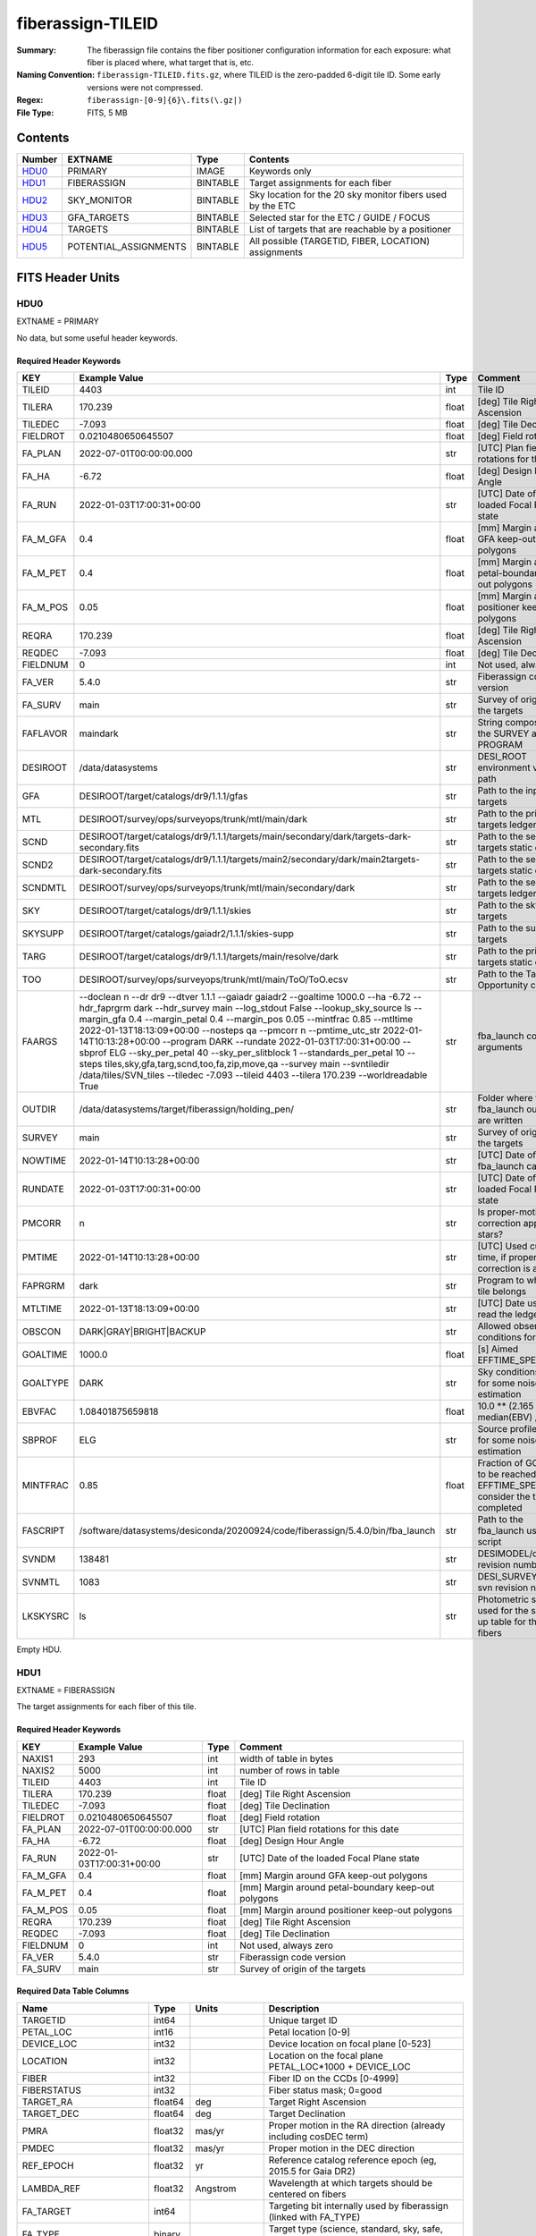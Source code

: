 ==================
fiberassign-TILEID
==================

:Summary: The fiberassign file contains the fiber positioner configuration information for
    each exposure: what fiber is placed where, what target that is, etc.
:Naming Convention: ``fiberassign-TILEID.fits.gz``, where TILEID is the zero-padded
    6-digit tile ID. Some early versions were not compressed.
:Regex: ``fiberassign-[0-9]{6}\.fits(\.gz|)``
:File Type: FITS, 5 MB

Contents
========

====== ===================== ======== ===================
Number EXTNAME               Type     Contents
====== ===================== ======== ===================
HDU0_  PRIMARY               IMAGE    Keywords only
HDU1_  FIBERASSIGN           BINTABLE Target assignments for each fiber
HDU2_  SKY_MONITOR           BINTABLE Sky location for the 20 sky monitor fibers used by the ETC
HDU3_  GFA_TARGETS           BINTABLE Selected star for the ETC / GUIDE / FOCUS
HDU4_  TARGETS               BINTABLE List of targets that are reachable by a positioner
HDU5_  POTENTIAL_ASSIGNMENTS BINTABLE All possible (TARGETID, FIBER, LOCATION) assignments
====== ===================== ======== ===================


FITS Header Units
=================

HDU0
----

EXTNAME = PRIMARY

No data, but some useful header keywords.

Required Header Keywords
~~~~~~~~~~~~~~~~~~~~~~~~

======== ======================================================================================================================================================================================================================================================================================================================================================================================================================================================================================================================================================================================================================================================= ===== =======
KEY      Example Value                                                                                                                                                                                                                                                                                                                                                                                                                                                                                                                                                                                                                                           Type  Comment
======== ======================================================================================================================================================================================================================================================================================================================================================================================================================================================================================================================================================================================================================================================= ===== =======
TILEID   4403                                                                                                                                                                                                                                                                                                                                                                                                                                                                                                                                                                                                                                                    int   Tile ID
TILERA   170.239                                                                                                                                                                                                                                                                                                                                                                                                                                                                                                                                                                                                                                                 float [deg] Tile Right Ascension
TILEDEC  -7.093                                                                                                                                                                                                                                                                                                                                                                                                                                                                                                                                                                                                                                                  float [deg] Tile Declination
FIELDROT 0.0210480650645507                                                                                                                                                                                                                                                                                                                                                                                                                                                                                                                                                                                                                                      float [deg] Field rotation
FA_PLAN  2022-07-01T00:00:00.000                                                                                                                                                                                                                                                                                                                                                                                                                                                                                                                                                                                                                                 str   [UTC] Plan field rotations for this date
FA_HA    -6.72                                                                                                                                                                                                                                                                                                                                                                                                                                                                                                                                                                                                                                                   float [deg] Design Hour Angle
FA_RUN   2022-01-03T17:00:31+00:00                                                                                                                                                                                                                                                                                                                                                                                                                                                                                                                                                                                                                               str   [UTC] Date of the loaded Focal Plane state
FA_M_GFA 0.4                                                                                                                                                                                                                                                                                                                                                                                                                                                                                                                                                                                                                                                     float [mm] Margin around GFA keep-out polygons
FA_M_PET 0.4                                                                                                                                                                                                                                                                                                                                                                                                                                                                                                                                                                                                                                                     float [mm] Margin around petal-boundary keep-out polygons
FA_M_POS 0.05                                                                                                                                                                                                                                                                                                                                                                                                                                                                                                                                                                                                                                                    float [mm] Margin around positioner keep-out polygons
REQRA    170.239                                                                                                                                                                                                                                                                                                                                                                                                                                                                                                                                                                                                                                                 float [deg] Tile Right Ascension
REQDEC   -7.093                                                                                                                                                                                                                                                                                                                                                                                                                                                                                                                                                                                                                                                  float [deg] Tile Declination
FIELDNUM 0                                                                                                                                                                                                                                                                                                                                                                                                                                                                                                                                                                                                                                                       int   Not used, always zero
FA_VER   5.4.0                                                                                                                                                                                                                                                                                                                                                                                                                                                                                                                                                                                                                                                   str   Fiberassign code version
FA_SURV  main                                                                                                                                                                                                                                                                                                                                                                                                                                                                                                                                                                                                                                                    str   Survey of origin of the targets
FAFLAVOR maindark                                                                                                                                                                                                                                                                                                                                                                                                                                                                                                                                                                                                                                                str   String composed of the SURVEY and the PROGRAM
DESIROOT /data/datasystems                                                                                                                                                                                                                                                                                                                                                                                                                                                                                                                                                                                                                                       str   DESI_ROOT environment variable path
GFA      DESIROOT/target/catalogs/dr9/1.1.1/gfas                                                                                                                                                                                                                                                                                                                                                                                                                                                                                                                                                                                                                 str   Path to the input GFA targets
MTL      DESIROOT/survey/ops/surveyops/trunk/mtl/main/dark                                                                                                                                                                                                                                                                                                                                                                                                                                                                                                                                                                                                       str   Path to the primary targets ledgers
SCND     DESIROOT/target/catalogs/dr9/1.1.1/targets/main/secondary/dark/targets-dark-secondary.fits                                                                                                                                                                                                                                                                                                                                                                                                                                                                                                                                                              str   Path to the secondary targets static catalogs
SCND2    DESIROOT/target/catalogs/dr9/1.1.1/targets/main2/secondary/dark/main2targets-dark-secondary.fits                                                                                                                                                                                                                                                                                                                                                                                                                                                                                                                                                        str   Path to the secondary targets static catalogs
SCNDMTL  DESIROOT/survey/ops/surveyops/trunk/mtl/main/secondary/dark                                                                                                                                                                                                                                                                                                                                                                                                                                                                                                                                                                                             str   Path to the secondary targets ledgers
SKY      DESIROOT/target/catalogs/dr9/1.1.1/skies                                                                                                                                                                                                                                                                                                                                                                                                                                                                                                                                                                                                                str   Path to the sky targets
SKYSUPP  DESIROOT/target/catalogs/gaiadr2/1.1.1/skies-supp                                                                                                                                                                                                                                                                                                                                                                                                                                                                                                                                                                                                       str   Path to the supp-sky targets
TARG     DESIROOT/target/catalogs/dr9/1.1.1/targets/main/resolve/dark                                                                                                                                                                                                                                                                                                                                                                                                                                                                                                                                                                                            str   Path to the primary targets static catalogs
TOO      DESIROOT/survey/ops/surveyops/trunk/mtl/main/ToO/ToO.ecsv                                                                                                                                                                                                                                                                                                                                                                                                                                                                                                                                                                                               str   Path to the Target-of-Opportunity catalog
FAARGS   --doclean n --dr dr9 --dtver 1.1.1 --gaiadr gaiadr2 --goaltime 1000.0 --ha -6.72 --hdr_faprgrm dark --hdr_survey main --log_stdout False --lookup_sky_source ls --margin_gfa 0.4 --margin_petal 0.4 --margin_pos 0.05 --mintfrac 0.85 --mtltime 2022-01-13T18:13:09+00:00 --nosteps qa --pmcorr n --pmtime_utc_str 2022-01-14T10:13:28+00:00 --program DARK --rundate 2022-01-03T17:00:31+00:00 --sbprof ELG --sky_per_petal 40 --sky_per_slitblock 1 --standards_per_petal 10 --steps tiles,sky,gfa,targ,scnd,too,fa,zip,move,qa --survey main --svntiledir /data/tiles/SVN_tiles --tiledec -7.093 --tileid 4403 --tilera 170.239 --worldreadable True str   fba_launch command arguments
OUTDIR   /data/datasystems/target/fiberassign/holding_pen/                                                                                                                                                                                                                                                                                                                                                                                                                                                                                                                                                                                                       str   Folder where the fba_launch outputs are written
SURVEY   main                                                                                                                                                                                                                                                                                                                                                                                                                                                                                                                                                                                                                                                    str   Survey of origin of the targets
NOWTIME  2022-01-14T10:13:28+00:00                                                                                                                                                                                                                                                                                                                                                                                                                                                                                                                                                                                                                               str   [UTC] Date of the fba_launch call
RUNDATE  2022-01-03T17:00:31+00:00                                                                                                                                                                                                                                                                                                                                                                                                                                                                                                                                                                                                                               str   [UTC] Date of the loaded Focal Plane state
PMCORR   n                                                                                                                                                                                                                                                                                                                                                                                                                                                                                                                                                                                                                                                       str   Is proper-motion correction applied for stars?
PMTIME   2022-01-14T10:13:28+00:00                                                                                                                                                                                                                                                                                                                                                                                                                                                                                                                                                                                                                               str   [UTC] Used current time, if proper-motion correction is applied
FAPRGRM  dark                                                                                                                                                                                                                                                                                                                                                                                                                                                                                                                                                                                                                                                    str   Program to which this tile belongs
MTLTIME  2022-01-13T18:13:09+00:00                                                                                                                                                                                                                                                                                                                                                                                                                                                                                                                                                                                                                               str   [UTC] Date used to read the ledgers
OBSCON   DARK|GRAY|BRIGHT|BACKUP                                                                                                                                                                                                                                                                                                                                                                                                                                                                                                                                                                                                                                 str   Allowed observing conditions for this tile
GOALTIME 1000.0                                                                                                                                                                                                                                                                                                                                                                                                                                                                                                                                                                                                                                                  float [s] Aimed EFFTIME_SPEC
GOALTYPE DARK                                                                                                                                                                                                                                                                                                                                                                                                                                                                                                                                                                                                                                                    str   Sky conditions used for some noise estimation
EBVFAC   1.08401875659818                                                                                                                                                                                                                                                                                                                                                                                                                                                                                                                                                                                                                                        float 10.0 ** (2.165 * median(EBV) / 2.5))
SBPROF   ELG                                                                                                                                                                                                                                                                                                                                                                                                                                                                                                                                                                                                                                                     str   Source profile used for some noise estimation
MINTFRAC 0.85                                                                                                                                                                                                                                                                                                                                                                                                                                                                                                                                                                                                                                                    float Fraction of GOALTIME to be reached by EFFTIME_SPEC to consider the tile has completed
FASCRIPT /software/datasystems/desiconda/20200924/code/fiberassign/5.4.0/bin/fba_launch                                                                                                                                                                                                                                                                                                                                                                                                                                                                                                                                                                          str   Path to the fba_launch used script
SVNDM    138481                                                                                                                                                                                                                                                                                                                                                                                                                                                                                                                                                                                                                                                  str   DESIMODEL/data svn revision number
SVNMTL   1083                                                                                                                                                                                                                                                                                                                                                                                                                                                                                                                                                                                                                                                    str   DESI_SURVEYOPS/mtl svn revision number
LKSKYSRC ls                                                                                                                                                                                                                                                                                                                                                                                                                                                                                                                                                                                                                                                      str   Photometric survey used for the sky look-up table for the stuck fibers
======== ======================================================================================================================================================================================================================================================================================================================================================================================================================================================================================================================================================================================================================================================= ===== =======

Empty HDU.

HDU1
----

EXTNAME = FIBERASSIGN

The target assignments for each fiber of this tile.

Required Header Keywords
~~~~~~~~~~~~~~~~~~~~~~~~

======== ========================= ===== =======================
KEY      Example Value             Type  Comment
======== ========================= ===== =======================
NAXIS1   293                       int   width of table in bytes
NAXIS2   5000                      int   number of rows in table
TILEID   4403                      int   Tile ID
TILERA   170.239                   float [deg] Tile Right Ascension
TILEDEC  -7.093                    float [deg] Tile Declination
FIELDROT 0.0210480650645507        float [deg] Field rotation
FA_PLAN  2022-07-01T00:00:00.000   str   [UTC] Plan field rotations for this date
FA_HA    -6.72                     float [deg] Design Hour Angle
FA_RUN   2022-01-03T17:00:31+00:00 str   [UTC] Date of the loaded Focal Plane state
FA_M_GFA 0.4                       float [mm] Margin around GFA keep-out polygons
FA_M_PET 0.4                       float [mm] Margin around petal-boundary keep-out polygons
FA_M_POS 0.05                      float [mm] Margin around positioner keep-out polygons
REQRA    170.239                   float [deg] Tile Right Ascension
REQDEC   -7.093                    float [deg] Tile Declination
FIELDNUM 0                         int   Not used, always zero
FA_VER   5.4.0                     str   Fiberassign code version
FA_SURV  main                      str   Survey of origin of the targets
======== ========================= ===== =======================

Required Data Table Columns
~~~~~~~~~~~~~~~~~~~~~~~~~~~

===================== ======= ============== ===================
Name                  Type    Units          Description
===================== ======= ============== ===================
TARGETID              int64                  Unique target ID
PETAL_LOC             int16                  Petal location [0-9]
DEVICE_LOC            int32                  Device location on focal plane [0-523]
LOCATION              int32                  Location on the focal plane PETAL_LOC*1000 + DEVICE_LOC
FIBER                 int32                  Fiber ID on the CCDs [0-4999]
FIBERSTATUS           int32                  Fiber status mask; 0=good
TARGET_RA             float64 deg            Target Right Ascension
TARGET_DEC            float64 deg            Target Declination
PMRA                  float32 mas/yr         Proper motion in the RA direction (already including cosDEC term)
PMDEC                 float32 mas/yr         Proper motion in the DEC direction
REF_EPOCH             float32 yr             Reference catalog reference epoch (eg, 2015.5 for Gaia DR2)
LAMBDA_REF            float32 Angstrom       Wavelength at which targets should be centered on fibers
FA_TARGET             int64                  Targeting bit internally used by fiberassign (linked with FA_TYPE)
FA_TYPE               binary                 Target type (science, standard, sky, safe, suppsky)
OBJTYPE               char[3]                TGT, SKY, BAD, empty
FIBERASSIGN_X         float32 mm             Expected CS5 X location on focal plane
FIBERASSIGN_Y         float32 mm             Expected CS5 Y location on focal plane
PRIORITY              int32                  Assignment priority; larger = higher priority
SUBPRIORITY           float64                Assignment subpriority [0-1]
OBSCONDITIONS         int32                  Bit-coded of allowed observing conditions
RELEASE               int16                  Imaging release number
BRICKNAME             char[8]                Imaging Surveys brick name
BRICKID               int32                  Imaging Surveys brick ID
BRICK_OBJID           int32                  Imaging surveys OBJID on that brick
MORPHTYPE             char[4]                Imaging surveys morphological type
EBV                   float32 mag            Galactic extinction E(B-V) reddening
FLUX_G                float32 nanomaggy      Flux in g-band
FLUX_R                float32 nanomaggy      Flux in r-band
FLUX_Z                float32 nanomaggy      Flux in z-band
FLUX_W1               float32 nanomaggy      Flux in WISE W1-band
FLUX_W2               float32 nanomaggy      Flux in WISE W2-band
FLUX_IVAR_G           float32 nanomaggy^-2   Inverse variance of FLUX_G
FLUX_IVAR_R           float32 nanomaggy^-2   Inverse variance of FLUX_R
FLUX_IVAR_Z           float32 nanomaggy^-2   Inverse variance of FLUX_Z
FLUX_IVAR_W1          float32 nanomaggy^-2   Inverse variance of FLUX_W1
FLUX_IVAR_W2          float32 nanomaggy^-2   Inverse variance of FLUX_W2
FIBERFLUX_G           float32 nanomaggy      g-band object model flux for 1 arcsec seeing and 1.5 arcsec diameter fiber
FIBERFLUX_R           float32 nanomaggy      r-band object model flux for 1 arcsec seeing and 1.5 arcsec diameter fiber
FIBERFLUX_Z           float32 nanomaggy      z-band object model flux for 1 arcsec seeing and 1.5 arcsec diameter fiber
FIBERTOTFLUX_G        float32 nanomaggy      like FIBERFLUX_G but including all objects overlapping this location
FIBERTOTFLUX_R        float32 nanomaggy      like FIBERFLUX_R but including all objects overlapping this location
FIBERTOTFLUX_Z        float32 nanomaggy      like FIBERFLUX_Z but including all objects overlapping this location
MASKBITS              int16                  Bitwise mask from the imaging indicating potential issue or blending
SERSIC                float32                Power-law index for the Sersic profile model
SHAPE_R               float32 arcsec         Half-light radius of galaxy model for galaxy type
SHAPE_E1              float32                Ellipticity component 1 of galaxy model for galaxy type
SHAPE_E2              float32                Ellipticity component 2 of galaxy model for galaxy type
REF_ID                int64                  Astrometric catalog reference ID (SOURCE_ID from Gaia and SGA; built from TYC1, TYC2, TYC3 for Tycho2)
REF_CAT               char[2]                Reference catalog source for this star
GAIA_PHOT_G_MEAN_MAG  float32 mag            Gaia G band mag
GAIA_PHOT_BP_MEAN_MAG float32 mag            Gaia BP mag
GAIA_PHOT_RP_MEAN_MAG float32 mag            Gaia RP mag
PARALLAX              float32 mas            Reference catalog parallax
PHOTSYS               char[1]                'N' for the MzLS/BASS photometric system, 'S' for DECaLS, 'G' for Gaia, '' for stuck/broken fibers
PRIORITY_INIT         int64                  Initial priority for target calculated across target selection bitmasks and OBSCONDITIONS
NUMOBS_INIT           int64                  Initial number of observations for target calculated across target selection bitmasks and OBSCONDITIONS
DESI_TARGET           int64                  Dark survey + calibration bitmask
BGS_TARGET            int64                  Bright Galaxy Survey bitmask
MWS_TARGET            int64                  Milky Way Survey bitmask
SCND_TARGET           int64                  Secondary programs bitmask
PLATE_RA              float64 deg            Right Ascension to be used by PlateMaker
PLATE_DEC             float64 deg            Declination to be used by PlateMaker
===================== ======= ============== ===================

HDU2
----

EXTNAME = SKY_MONITOR

Blank sky assignments for sky monitor positioners.

Required Header Keywords
~~~~~~~~~~~~~~~~~~~~~~~~

======== ========================= ===== =======================
KEY      Example Value             Type  Comment
======== ========================= ===== =======================
NAXIS1   99                        int   width of table in bytes
NAXIS2   20                        int   number of rows in table
TILEID   4403                      int   Tile ID
TILERA   170.239                   float [deg] Tile Right Ascension
TILEDEC  -7.093                    float [deg] Tile Declination
FIELDROT 0.0210480650645507        float [deg] Field rotation
FA_PLAN  2022-07-01T00:00:00.000   str   [UTC] Plan field rotations for this date
FA_HA    -6.72                     float [deg] Design Hour Angle
FA_RUN   2022-01-03T17:00:31+00:00 str   [UTC] Date of the loaded Focal Plane state
FA_M_GFA 0.4                       float [mm] Margin around GFA keep-out polygons
FA_M_PET 0.4                       float [mm] Margin around petal-boundary keep-out polygons
FA_M_POS 0.05                      float [mm] Margin around positioner keep-out polygons
REQRA    170.239                   float [deg] Tile Right Ascension
REQDEC   -7.093                    float [deg] Tile Declination
FIELDNUM 0                         int   Not used, always zero
FA_VER   5.4.0                     str   Fiberassign code version
FA_SURV  main                      str   Survey of origin of the targets
======== ========================= ===== =======================

Required Data Table Columns
~~~~~~~~~~~~~~~~~~~~~~~~~~~

============= ======= =========== ===================
Name          Type    Units       Description
============= ======= =========== ===================
FIBER         int32               Fiber ID on the CCDs [0-4999]
LOCATION      int32               Location on the focal plane PETAL_LOC*1000 + DEVICE_LOC
TARGETID      int64               Unique target ID
BRICKID       int32               Imaging Surveys brick ID
BRICK_OBJID   int32               Imaging surveys OBJID on that brick
FA_TARGET     int64               Targeting bit internally used by fiberassign (linked with FA_TYPE)
FA_TYPE       binary              Target type (science, standard, sky, safe, suppsky)
TARGET_RA     float64 deg         Target Right Ascension
TARGET_DEC    float64 deg         Target Declination
FIBERASSIGN_X float32 mm          Expected CS5 X location on focal plane
FIBERASSIGN_Y float32 mm          Expected CS5 Y location on focal plane
BRICKNAME     char[8]             Imaging Surveys brick name
FIBERSTATUS   int32               Fiber status mask; 0=good
PETAL_LOC     int16               Petal location [0-9]
DEVICE_LOC    int32               Device location on focal plane [0-523]
PRIORITY      int32               Assignment priority; larger = higher priority
SUBPRIORITY   float64             Assignment subpriority [0-1]
FIBERFLUX_G   float32 nanomaggy   Flux in g-band
FIBERFLUX_R   float32 nanomaggy   Flux in r-band
FIBERFLUX_Z   float32 nanomaggy   Flux in z-band
============= ======= =========== ===================

HDU3
----

EXTNAME = GFA_TARGETS

GFA stars to be used by the ETC / GUIDE / FOCUS

Required Header Keywords
~~~~~~~~~~~~~~~~~~~~~~~~

======== ========================= ===== =======================
KEY      Example Value             Type  Comment
======== ========================= ===== =======================
NAXIS1   172                       int   width of table in bytes
NAXIS2   988                       int   number of rows in table
TILEID   4403                      int   Tile ID
TILERA   170.239                   float [deg] Tile Right Ascension
TILEDEC  -7.093                    float [deg] Tile Declination
FIELDROT 0.0210480650645507        float [deg] Field rotation
FA_PLAN  2022-07-01T00:00:00.000   str   [UTC] Plan field rotations for this date
FA_HA    -6.72                     float [deg] Design Hour Angle
FA_RUN   2022-01-03T17:00:31+00:00 str   [UTC] Date of the loaded Focal Plane state
FA_M_GFA 0.4                       float [mm] Margin around GFA keep-out polygons
FA_M_PET 0.4                       float [mm] Margin around petal-boundary keep-out polygons
FA_M_POS 0.05                      float [mm] Margin around positioner keep-out polygons
REQRA    170.239                   float [deg] Tile Right Ascension
REQDEC   -7.093                    float [deg] Tile Declination
FIELDNUM 0                         int   Not used, always zero
FA_VER   5.4.0                     str   Fiberassign code version
FA_SURV  main                      str   Survey of origin of the targets
======== ========================= ===== =======================

Required Data Table Columns
~~~~~~~~~~~~~~~~~~~~~~~~~~~

================================= ======= ============== ===================
Name                              Type    Units          Description
================================= ======= ============== ===================
RELEASE                           int32                  Imaging release number
TARGETID                          int64                  Unique target ID
BRICKID                           int32                  Imaging Surveys brick ID
BRICK_OBJID                       int32                  Imaging surveys OBJID on that brick
TARGET_RA                         float64 deg            Target Right Ascension
TARGET_DEC                        float64 deg            Target Declination
TARGET_RA_IVAR                    float32 deg^-2         Inverse variance of TARGET_RA
TARGET_DEC_IVAR                   float32 deg^-2         Inverse variance of TARGET_DEC
MORPHTYPE                         char[4]                Imaging surveys morphological type
MASKBITS                          int16                  Bitwise mask from the imaging indicating potential issue or blending
FLUX_G                            float32 nanomaggy      Flux in g-band
FLUX_R                            float32 nanomaggy      Flux in r-band
FLUX_Z                            float32 nanomaggy      Flux in z-band
FLUX_IVAR_G                       float32 nanomaggy^-2   Inverse variance of FLUX_G
FLUX_IVAR_R                       float32 nanomaggy^-2   Inverse variance of FLUX_R
FLUX_IVAR_Z                       float32 nanomaggy^-2   Inverse variance of FLUX_Z
REF_ID                            int64                  Astrometric catalog reference ID (SOURCE_ID from Gaia and SGA; built from TYC1, TYC2, TYC3 for Tycho2)
REF_CAT                           char[2]                Reference catalog source for this star
REF_EPOCH                         float32 yr             Reference catalog reference epoch
PARALLAX                          float32 mas            Reference catalog parallax
PARALLAX_IVAR                     float32 mas^-2         Inverse variance of PARALLAX
PMRA                              float32 mas/yr         Proper motion in the RA direction (already including cosDEC term)
PMDEC                             float32 mas/yr         Proper motion in the DEC direction
PMRA_IVAR                         float32 yr^2/mas^2     Inverse variance of PMRA
PMDEC_IVAR                        float32 yr^2/mas^2     Inverse variance of PMDEC
GAIA_PHOT_G_MEAN_MAG              float32 mag            Gaia G band mag
GAIA_PHOT_G_MEAN_FLUX_OVER_ERROR  float32                Gaia G band signal-to-noise
GAIA_PHOT_BP_MEAN_MAG             float32 mag            Gaia BP band mag
GAIA_PHOT_BP_MEAN_FLUX_OVER_ERROR float32                Gaia BP signal-to-noise
GAIA_PHOT_RP_MEAN_MAG             float32 mag            Gaia RP band mag
GAIA_PHOT_RP_MEAN_FLUX_OVER_ERROR float32                Gaia RP signal-to-noise
GAIA_ASTROMETRIC_EXCESS_NOISE     float32                Gaia astrometric excess noise
URAT_ID                           int64                  URAT ID
URAT_SEP                          float32 arcsec         Distance separation to the URAT coordinates
GAIA_PHOT_G_N_OBS                 int32                  Gaia G band number of observations
HPXPIXEL                          int64                  HEALPixel containing GFA target
GFA_LOC                           int16                  Covered GFA identifier
GUIDE_FLAG                        int16                  GUIDING bitmask
FOCUS_FLAG                        int16                  FOCUS bitmask
ETC_FLAG                          int16                  ETC bitmask
================================= ======= ============== ===================

HDU4
----

EXTNAME = TARGETS

Unique list of targets reachable by a positioner.

Required Header Keywords
~~~~~~~~~~~~~~~~~~~~~~~~

======== ========================= ===== =======================
KEY      Example Value             Type  Comment
======== ========================= ===== =======================
NAXIS1   81                        int   width of table in bytes
NAXIS2   152687                    int   number of rows in table
TILEID   4403                      int   Tile ID
TILERA   170.239                   float [deg] Tile Right Ascension
TILEDEC  -7.093                    float [deg] Tile Declination
FIELDROT 0.0210480650645507        float [deg] Field rotation
FA_PLAN  2022-07-01T00:00:00.000   str   [UTC] Plan field rotations for this date
FA_HA    -6.72                     float [deg] Design Hour Angle
FA_RUN   2022-01-03T17:00:31+00:00 str   [UTC] Date of the loaded Focal Plane state
FA_M_GFA 0.4                       float [mm] Margin around GFA keep-out polygons
FA_M_PET 0.4                       float [mm] Margin around petal-boundary keep-out polygons
FA_M_POS 0.05                      float [mm] Margin around positioner keep-out polygons
REQRA    170.239                   float [deg] Tile Right Ascension
REQDEC   -7.093                    float [deg] Tile Declination
FIELDNUM 0                         int   Not used, always zero
FA_VER   5.4.0                     str   Fiberassign code version
FA_SURV  main                      str   Survey of origin of the targets
======== ========================= ===== =======================

Required Data Table Columns
~~~~~~~~~~~~~~~~~~~~~~~~~~~

============= ======= ===== ===================
Name          Type    Units Description
============= ======= ===== ===================
TARGETID      int64         Unique target ID
RA            float64 deg   Target Right Ascension
DEC           float64 deg   Target Declination
FA_TARGET     int64         Targeting bit internally used by fiberassign (linked with FA_TYPE)
FA_TYPE       binary        Target type (science, standard, sky, safe, suppsky)
PRIORITY      int32         Assignment priority; larger = higher priority
SUBPRIORITY   float64       Assignment subpriority [0-1]
OBSCONDITIONS int32         Bit-coded of allowed observing conditions
DESI_TARGET   int64         Dark survey + calibration bitmask
BGS_TARGET    int64         Bright Galaxy Survey bitmask
MWS_TARGET    int64         Milky Way Survey bitmask
SCND_TARGET   int64         Secondary programs bitmask
============= ======= ===== ===================

HDU5
----

EXTNAME = POTENTIAL_ASSIGNMENTS

A list of targets that could have been assigned to each fiber.

Required Header Keywords
~~~~~~~~~~~~~~~~~~~~~~~~

======== ========================= ===== =======================
KEY      Example Value             Type  Comment
======== ========================= ===== =======================
NAXIS1   16                        int   width of table in bytes
NAXIS2   169775                    int   number of rows in table
TILEID   4403                      int   Tile ID
TILERA   170.239                   float [deg] Tile Right Ascension
TILEDEC  -7.093                    float [deg] Tile Declination
FIELDROT 0.0210480650645507        float [deg] Field rotation
FA_PLAN  2022-07-01T00:00:00.000   str   [UTC] Plan field rotations for this date
FA_HA    -6.72                     float [deg] Design Hour Angle
FA_RUN   2022-01-03T17:00:31+00:00 str   [UTC] Date of the loaded Focal Plane state
FA_M_GFA 0.4                       float [mm] Margin around GFA keep-out polygons
FA_M_PET 0.4                       float [mm] Margin around petal-boundary keep-out polygons
FA_M_POS 0.05                      float [mm] Margin around positioner keep-out polygons
REQRA    170.239                   float [deg] Tile Right Ascension
REQDEC   -7.093                    float [deg] Tile Declination
FIELDNUM 0                         int   Not used, always zero
FA_VER   5.4.0                     str   Fiberassign code version
FA_SURV  main                      str   Survey of origin of the targets
======== ========================= ===== =======================

Required Data Table Columns
~~~~~~~~~~~~~~~~~~~~~~~~~~~

======== ===== ===== ===================
Name     Type  Units Description
======== ===== ===== ===================
TARGETID int64       Unique target ID
FIBER    int32       Fiber ID on the CCDs [0-4999]
LOCATION int32       Location on the focal plane PETAL_LOC*1000 + DEVICE_LOC
======== ===== ===== ===================


Notes and Examples
==================

* HDU0: early tiles may have some missing keywords from the listed ones.
* HDU1: this table defines the *requested* fiber assignments; see :doc:`fibermap-EXPID <../../../../../DESI_SPECTRO_DATA/NIGHT/EXPID/fibermap-EXPID>` for the actual observed assignments.
* HDU1: ``LAMBDA_REF`` : 5400 so far, not used for fiber positioning.
* HDU1, HDU4, HDU5: files built from CMX, SV1, SV2, or SV3 targets will have a slightly different column content for the targetings bit columns (e.g., ``CMX_TARGET``, ``SV1_DESI_TARGET``).
* HDU2: ``BRICKID``, ``BRICK_OBJID``, ``FA_TARGET``, ``BRICKNAME``, ``PRIORITY``, ``SUBPRIORITY``, ``FIBERFLUX_G``, ``FIBERFLUX_R``, ``FIBERFLUX_Z`` mostly are a zero value (and an empty string for ``BRICKNAME``).
* HDU3: for objects that do not have a match in URAT, the ``URAT_ID`` and ``URAT_SEP`` columns are -1.
* HDU5: the same target can appear more than once if it is reachable by more than one fiber.
